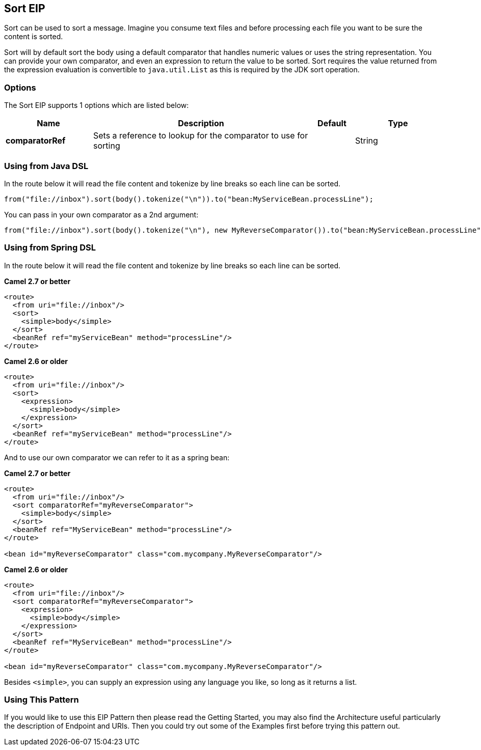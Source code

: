 == Sort EIP
Sort can be used to sort a message. Imagine you consume text files and before processing each file you want to be sure the content is sorted.

Sort will by default sort the body using a default comparator that handles numeric values or uses the string representation. You can provide your own comparator, and even an expression to return the value to be sorted. Sort requires the value returned from the expression evaluation is convertible to `java.util.List` as this is required by the JDK sort operation.

=== Options

// eip options: START
The Sort EIP supports 1 options which are listed below:


[width="100%",cols="2,5,^1,2",options="header"]
|===
| Name | Description | Default | Type
| *comparatorRef* | Sets a reference to lookup for the comparator to use for sorting |  | String
|===
// eip options: END


=== Using from Java DSL
In the route below it will read the file content and tokenize by line breaks so each line can be sorted.
[source,java]
---------------------
from("file://inbox").sort(body().tokenize("\n")).to("bean:MyServiceBean.processLine");
---------------------

You can pass in your own comparator as a 2nd argument:
[source,java]
---------------------
from("file://inbox").sort(body().tokenize("\n"), new MyReverseComparator()).to("bean:MyServiceBean.processLine");
---------------------

=== Using from Spring DSL
In the route below it will read the file content and tokenize by line breaks so each line can be sorted.

*Camel 2.7 or better*
[source,xml]
---------------------
<route>
  <from uri="file://inbox"/>
  <sort>
    <simple>body</simple>
  </sort>
  <beanRef ref="myServiceBean" method="processLine"/>
</route>
---------------------

*Camel 2.6 or older*
[source,xml]
---------------------
<route>
  <from uri="file://inbox"/>
  <sort>
    <expression>
      <simple>body</simple>
    </expression>
  </sort>
  <beanRef ref="myServiceBean" method="processLine"/>
</route>
---------------------

And to use our own comparator we can refer to it as a spring bean:

*Camel 2.7 or better*
[source,xml]
---------------------
<route>
  <from uri="file://inbox"/>
  <sort comparatorRef="myReverseComparator">
    <simple>body</simple>
  </sort>
  <beanRef ref="MyServiceBean" method="processLine"/>
</route>

<bean id="myReverseComparator" class="com.mycompany.MyReverseComparator"/>
---------------------

*Camel 2.6 or older*
[source,xml]
---------------------
<route>
  <from uri="file://inbox"/>
  <sort comparatorRef="myReverseComparator">
    <expression>
      <simple>body</simple>
    </expression>
  </sort>
  <beanRef ref="MyServiceBean" method="processLine"/>
</route>

<bean id="myReverseComparator" class="com.mycompany.MyReverseComparator"/>
---------------------

Besides `<simple>`, you can supply an expression using any language you like, so long as it returns a list.

=== Using This Pattern
If you would like to use this EIP Pattern then please read the Getting Started, you may also find the Architecture useful particularly the description of Endpoint and URIs. Then you could try out some of the Examples first before trying this pattern out.

